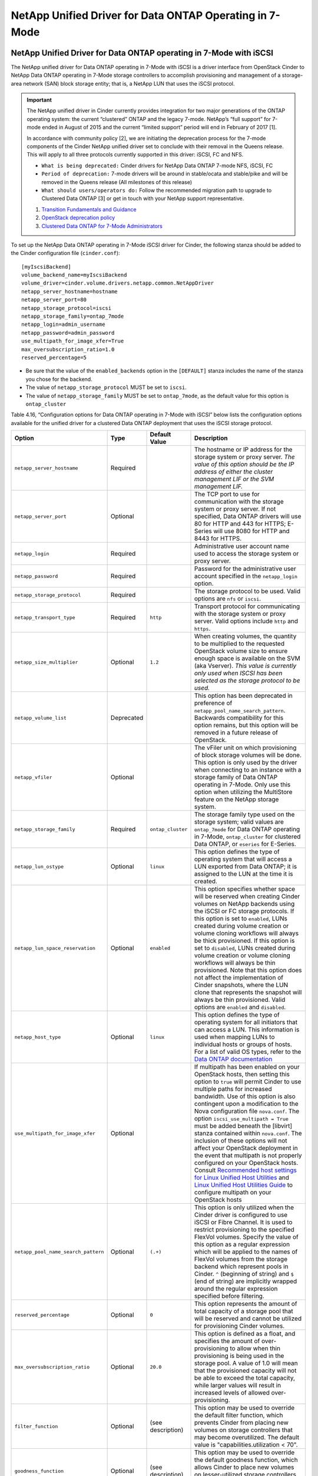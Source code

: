 NetApp Unified Driver for Data ONTAP Operating in 7-Mode
========================================================

.. _7mode-iscsi:

NetApp Unified Driver for Data ONTAP operating in 7-Mode with iSCSI
-------------------------------------------------------------------

The NetApp unified driver for Data ONTAP operating in 7-Mode with iSCSI
is a driver interface from OpenStack Cinder to NetApp Data ONTAP
operating in 7-Mode storage controllers to accomplish provisioning and
management of a storage-area network (SAN) block storage entity; that
is, a NetApp LUN that uses the iSCSI protocol.

.. important::

   The NetApp unified driver in Cinder currently provides integration
   for two major generations of the ONTAP operating system: the current
   “clustered” ONTAP and the legacy 7-mode. NetApp’s “full support” for
   7-mode ended in August of 2015 and the current “limited support”
   period will end in February of 2017 [1].

   In accordance with community policy [2], we are initiating the
   deprecation process for the 7-mode components of the Cinder NetApp
   unified driver set to conclude with their removal in the Queens
   release. This will apply to all three protocols currently supported
   in this driver: iSCSI, FC and NFS.

   -  ``What is being deprecated:`` Cinder drivers for NetApp Data
      ONTAP 7-mode NFS, iSCSI, FC

   -  ``Period of deprecation:`` 7-mode drivers will be around in
      stable/ocata and stable/pike and will be removed in the Queens
      release (All milestones of this release)

   -  ``What should users/operators do:`` Follow the recommended
      migration path to upgrade to Clustered Data ONTAP [3] or get in
      touch with your NetApp support representative.

   1. `Transition Fundamentals and
      Guidance <https://transition.netapp.com/>`__

   2. `OpenStack deprecation
      policy <https://governance.openstack.org/tc/reference/tags/assert_follows-standard-deprecation.html>`__

   3. `Clustered Data ONTAP for 7-Mode
      Administrators <https://mysupport.netapp.com/info/web/ECMP1658253.html>`__

To set up the NetApp Data ONTAP operating in 7-Mode iSCSI driver for
Cinder, the following stanza should be added to the Cinder configuration
file (``cinder.conf``)::

    [myIscsiBackend] 
    volume_backend_name=myIscsiBackend
    volume_driver=cinder.volume.drivers.netapp.common.NetAppDriver
    netapp_server_hostname=hostname
    netapp_server_port=80
    netapp_storage_protocol=iscsi 
    netapp_storage_family=ontap_7mode 
    netapp_login=admin_username
    netapp_password=admin_password
    use_multipath_for_image_xfer=True
    max_oversubscription_ratio=1.0
    reserved_percentage=5
                

-  Be sure that the value of the ``enabled_backends`` option in the
   ``[DEFAULT]`` stanza includes the name of the stanza you chose for
   the backend.

-  The value of ``netapp_storage_protocol`` MUST be set to ``iscsi``.

-  The value of ``netapp_storage_family`` MUST be set to
   ``ontap_7mode``, as the default value for this option is
   ``ontap_cluster``

Table 4.16, “Configuration options for Data ONTAP operating in 7-Mode
with iSCSI” below lists the configuration options available for the
unified driver for a clustered Data ONTAP deployment that uses the
iSCSI storage protocol.

+---------------------------------------+--------------+---------------------+------------------------------------------------------------------------------------------------------------------------------------------------------------------------------------------------------------------------------------------------------------------------------------------------------------------------------------------------------------------------------------------------------------------------------------------------------------------------------------------------------------------------------------------------------------------------------------------------------------------------------------------------------------------------------------------------------------------------------------------------------------------------------------------------------------------------------------------------------+
| Option                                | Type         | Default Value       | Description                                                                                                                                                                                                                                                                                                                                                                                                                                                                                                                                                                                                                                                                                                                                                                                                                                          |
+=======================================+==============+=====================+======================================================================================================================================================================================================================================================================================================================================================================================================================================================================================================================================================================================================================================================================================================================================================================================================================================================+
| ``netapp_server_hostname``            | Required     |                     | The hostname or IP address for the storage system or proxy server. *The value of this option should be the IP address of either the cluster management LIF or the SVM management LIF.*                                                                                                                                                                                                                                                                                                                                                                                                                                                                                                                                                                                                                                                               |
+---------------------------------------+--------------+---------------------+------------------------------------------------------------------------------------------------------------------------------------------------------------------------------------------------------------------------------------------------------------------------------------------------------------------------------------------------------------------------------------------------------------------------------------------------------------------------------------------------------------------------------------------------------------------------------------------------------------------------------------------------------------------------------------------------------------------------------------------------------------------------------------------------------------------------------------------------------+
| ``netapp_server_port``                | Optional     |                     | The TCP port to use for communication with the storage system or proxy server. If not specified, Data ONTAP drivers will use 80 for HTTP and 443 for HTTPS; E-Series will use 8080 for HTTP and 8443 for HTTPS.                                                                                                                                                                                                                                                                                                                                                                                                                                                                                                                                                                                                                                      |
+---------------------------------------+--------------+---------------------+------------------------------------------------------------------------------------------------------------------------------------------------------------------------------------------------------------------------------------------------------------------------------------------------------------------------------------------------------------------------------------------------------------------------------------------------------------------------------------------------------------------------------------------------------------------------------------------------------------------------------------------------------------------------------------------------------------------------------------------------------------------------------------------------------------------------------------------------------+
| ``netapp_login``                      | Required     |                     | Administrative user account name used to access the storage system or proxy server.                                                                                                                                                                                                                                                                                                                                                                                                                                                                                                                                                                                                                                                                                                                                                                  |
+---------------------------------------+--------------+---------------------+------------------------------------------------------------------------------------------------------------------------------------------------------------------------------------------------------------------------------------------------------------------------------------------------------------------------------------------------------------------------------------------------------------------------------------------------------------------------------------------------------------------------------------------------------------------------------------------------------------------------------------------------------------------------------------------------------------------------------------------------------------------------------------------------------------------------------------------------------+
| ``netapp_password``                   | Required     |                     | Password for the administrative user account specified in the ``netapp_login`` option.                                                                                                                                                                                                                                                                                                                                                                                                                                                                                                                                                                                                                                                                                                                                                               |
+---------------------------------------+--------------+---------------------+------------------------------------------------------------------------------------------------------------------------------------------------------------------------------------------------------------------------------------------------------------------------------------------------------------------------------------------------------------------------------------------------------------------------------------------------------------------------------------------------------------------------------------------------------------------------------------------------------------------------------------------------------------------------------------------------------------------------------------------------------------------------------------------------------------------------------------------------------+
| ``netapp_storage_protocol``           | Required     |                     | The storage protocol to be used. Valid options are ``nfs`` or ``iscsi``.                                                                                                                                                                                                                                                                                                                                                                                                                                                                                                                                                                                                                                                                                                                                                                             |
+---------------------------------------+--------------+---------------------+------------------------------------------------------------------------------------------------------------------------------------------------------------------------------------------------------------------------------------------------------------------------------------------------------------------------------------------------------------------------------------------------------------------------------------------------------------------------------------------------------------------------------------------------------------------------------------------------------------------------------------------------------------------------------------------------------------------------------------------------------------------------------------------------------------------------------------------------------+
| ``netapp_transport_type``             | Required     | ``http``            | Transport protocol for communicating with the storage system or proxy server. Valid options include ``http`` and ``https``.                                                                                                                                                                                                                                                                                                                                                                                                                                                                                                                                                                                                                                                                                                                          |
+---------------------------------------+--------------+---------------------+------------------------------------------------------------------------------------------------------------------------------------------------------------------------------------------------------------------------------------------------------------------------------------------------------------------------------------------------------------------------------------------------------------------------------------------------------------------------------------------------------------------------------------------------------------------------------------------------------------------------------------------------------------------------------------------------------------------------------------------------------------------------------------------------------------------------------------------------------+
| ``netapp_size_multiplier``            | Optional     | ``1.2``             | When creating volumes, the quantity to be multiplied to the requested OpenStack volume size to ensure enough space is available on the SVM (aka Vserver). *This value is currently only used when ISCSI has been selected as the storage protocol to be used.*                                                                                                                                                                                                                                                                                                                                                                                                                                                                                                                                                                                       |
+---------------------------------------+--------------+---------------------+------------------------------------------------------------------------------------------------------------------------------------------------------------------------------------------------------------------------------------------------------------------------------------------------------------------------------------------------------------------------------------------------------------------------------------------------------------------------------------------------------------------------------------------------------------------------------------------------------------------------------------------------------------------------------------------------------------------------------------------------------------------------------------------------------------------------------------------------------+
| ``netapp_volume_list``                | Deprecated   |                     | This option has been deprecated in preference of ``netapp_pool_name_search_pattern``. Backwards compatibility for this option remains, but this option will be removed in a future release of OpenStack.                                                                                                                                                                                                                                                                                                                                                                                                                                                                                                                                                                                                                                             |
+---------------------------------------+--------------+---------------------+------------------------------------------------------------------------------------------------------------------------------------------------------------------------------------------------------------------------------------------------------------------------------------------------------------------------------------------------------------------------------------------------------------------------------------------------------------------------------------------------------------------------------------------------------------------------------------------------------------------------------------------------------------------------------------------------------------------------------------------------------------------------------------------------------------------------------------------------------+
| ``netapp_vfiler``                     | Optional     |                     | The vFiler unit on which provisioning of block storage volumes will be done. This option is only used by the driver when connecting to an instance with a storage family of Data ONTAP operating in 7-Mode. Only use this option when utilizing the MultiStore feature on the NetApp storage system.                                                                                                                                                                                                                                                                                                                                                                                                                                                                                                                                                 |
+---------------------------------------+--------------+---------------------+------------------------------------------------------------------------------------------------------------------------------------------------------------------------------------------------------------------------------------------------------------------------------------------------------------------------------------------------------------------------------------------------------------------------------------------------------------------------------------------------------------------------------------------------------------------------------------------------------------------------------------------------------------------------------------------------------------------------------------------------------------------------------------------------------------------------------------------------------+
| ``netapp_storage_family``             | Required     | ``ontap_cluster``   | The storage family type used on the storage system; valid values are ``ontap_7mode`` for Data ONTAP operating in 7-Mode, ``ontap_cluster`` for clustered Data ONTAP, or ``eseries`` for E-Series.                                                                                                                                                                                                                                                                                                                                                                                                                                                                                                                                                                                                                                                    |
+---------------------------------------+--------------+---------------------+------------------------------------------------------------------------------------------------------------------------------------------------------------------------------------------------------------------------------------------------------------------------------------------------------------------------------------------------------------------------------------------------------------------------------------------------------------------------------------------------------------------------------------------------------------------------------------------------------------------------------------------------------------------------------------------------------------------------------------------------------------------------------------------------------------------------------------------------------+
| ``netapp_lun_ostype``                 | Optional     | ``linux``           | This option defines the type of operating system that will access a LUN exported from Data ONTAP; it is assigned to the LUN at the time it is created.                                                                                                                                                                                                                                                                                                                                                                                                                                                                                                                                                                                                                                                                                               |
+---------------------------------------+--------------+---------------------+------------------------------------------------------------------------------------------------------------------------------------------------------------------------------------------------------------------------------------------------------------------------------------------------------------------------------------------------------------------------------------------------------------------------------------------------------------------------------------------------------------------------------------------------------------------------------------------------------------------------------------------------------------------------------------------------------------------------------------------------------------------------------------------------------------------------------------------------------+
| ``netapp_lun_space_reservation``      | Optional     | ``enabled``         | This option specifies whether space will be reserved when creating Cinder volumes on NetApp backends using the iSCSI or FC storage protocols. If this option is set to ``enabled``, LUNs created during volume creation or volume cloning workflows will always be thick provisioned. If this option is set to ``disabled``, LUNs created during volume creation or volume cloning workflows will always be thin provisioned. Note that this option does not affect the implementation of Cinder snapshots, where the LUN clone that represents the snapshot will always be thin provisioned. Valid options are ``enabled`` and ``disabled``.                                                                                                                                                                                                        |
+---------------------------------------+--------------+---------------------+------------------------------------------------------------------------------------------------------------------------------------------------------------------------------------------------------------------------------------------------------------------------------------------------------------------------------------------------------------------------------------------------------------------------------------------------------------------------------------------------------------------------------------------------------------------------------------------------------------------------------------------------------------------------------------------------------------------------------------------------------------------------------------------------------------------------------------------------------+
| ``netapp_host_type``                  | Optional     | ``linux``           | This option defines the type of operating system for all initiators that can access a LUN. This information is used when mapping LUNs to individual hosts or groups of hosts. For a list of valid OS types, refer to the `Data ONTAP documentation <https://library.netapp.com/ecmdocs/ECMP1196995/html/GUID-7D4DD6E3-DB77-4671-BDA2-E393002E9EB2.html>`__                                                                                                                                                                                                                                                                                                                                                                                                                                                                                           |
+---------------------------------------+--------------+---------------------+------------------------------------------------------------------------------------------------------------------------------------------------------------------------------------------------------------------------------------------------------------------------------------------------------------------------------------------------------------------------------------------------------------------------------------------------------------------------------------------------------------------------------------------------------------------------------------------------------------------------------------------------------------------------------------------------------------------------------------------------------------------------------------------------------------------------------------------------------+
| ``use_multipath_for_image_xfer``      | Optional     |                     | If multipath has been enabled on your OpenStack hosts, then setting this option to ``true`` will permit Cinder to use multiple paths for increased bandwidth. Use of this option is also contingent upon a modification to the Nova configuration file ``nova.conf``. The option ``iscsi_use_multipath = True`` must be added beneath the [libvirt] stanza contained within ``nova.conf``. The inclusion of these options will not affect your OpenStack deployment in the event that multipath is not properly configured on your OpenStack hosts. Consult `Recommended host settings for Linux Unified Host Utilities <https://library.netapp.com/ecm/ecm_download_file/ECMP1654939>`__ and `Linux Unified Host Utilities Guide <https://library.netapp.com/ecm/ecm_download_file/ECMP1654943>`__ to configure multipath on your OpenStack hosts   |
+---------------------------------------+--------------+---------------------+------------------------------------------------------------------------------------------------------------------------------------------------------------------------------------------------------------------------------------------------------------------------------------------------------------------------------------------------------------------------------------------------------------------------------------------------------------------------------------------------------------------------------------------------------------------------------------------------------------------------------------------------------------------------------------------------------------------------------------------------------------------------------------------------------------------------------------------------------+
| ``netapp_pool_name_search_pattern``   | Optional     | ``(.+)``            | This option is only utilized when the Cinder driver is configured to use iSCSI or Fibre Channel. It is used to restrict provisioning to the specified FlexVol volumes. Specify the value of this option as a regular expression which will be applied to the names of FlexVol volumes from the storage backend which represent pools in Cinder. ``^`` (beginning of string) and ``$`` (end of string) are implicitly wrapped around the regular expression specified before filtering.                                                                                                                                                                                                                                                                                                                                                               |
+---------------------------------------+--------------+---------------------+------------------------------------------------------------------------------------------------------------------------------------------------------------------------------------------------------------------------------------------------------------------------------------------------------------------------------------------------------------------------------------------------------------------------------------------------------------------------------------------------------------------------------------------------------------------------------------------------------------------------------------------------------------------------------------------------------------------------------------------------------------------------------------------------------------------------------------------------------+
| ``reserved_percentage``               | Optional     | ``0``               | This option represents the amount of total capacity of a storage pool that will be reserved and cannot be utilized for provisioning Cinder volumes.                                                                                                                                                                                                                                                                                                                                                                                                                                                                                                                                                                                                                                                                                                  |
+---------------------------------------+--------------+---------------------+------------------------------------------------------------------------------------------------------------------------------------------------------------------------------------------------------------------------------------------------------------------------------------------------------------------------------------------------------------------------------------------------------------------------------------------------------------------------------------------------------------------------------------------------------------------------------------------------------------------------------------------------------------------------------------------------------------------------------------------------------------------------------------------------------------------------------------------------------+
| ``max_oversubscription_ratio``        | Optional     | ``20.0``            | This option is defined as a float, and specifies the amount of over-provisioning to allow when thin provisioning is being used in the storage pool. A value of 1.0 will mean that the provisioned capacity will not be able to exceed the total capacity, while larger values will result in increased levels of allowed over-provisioning.                                                                                                                                                                                                                                                                                                                                                                                                                                                                                                          |
+---------------------------------------+--------------+---------------------+------------------------------------------------------------------------------------------------------------------------------------------------------------------------------------------------------------------------------------------------------------------------------------------------------------------------------------------------------------------------------------------------------------------------------------------------------------------------------------------------------------------------------------------------------------------------------------------------------------------------------------------------------------------------------------------------------------------------------------------------------------------------------------------------------------------------------------------------------+
| ``filter_function``                   | Optional     | (see description)   | This option may be used to override the default filter function, which prevents Cinder from placing new volumes on storage controllers that may become overutilized. The default value is "capabilities.utilization < 70".                                                                                                                                                                                                                                                                                                                                                                                                                                                                                                                                                                                                                           |
+---------------------------------------+--------------+---------------------+------------------------------------------------------------------------------------------------------------------------------------------------------------------------------------------------------------------------------------------------------------------------------------------------------------------------------------------------------------------------------------------------------------------------------------------------------------------------------------------------------------------------------------------------------------------------------------------------------------------------------------------------------------------------------------------------------------------------------------------------------------------------------------------------------------------------------------------------------+
| ``goodness_function``                 | Optional     | (see description)   | This option may be used to override the default goodness function, which allows Cinder to place new volumes on lesser-utilized storage controllers. The default value is "100 - capabilities.utilization".                                                                                                                                                                                                                                                                                                                                                                                                                                                                                                                                                                                                                                           |
+---------------------------------------+--------------+---------------------+------------------------------------------------------------------------------------------------------------------------------------------------------------------------------------------------------------------------------------------------------------------------------------------------------------------------------------------------------------------------------------------------------------------------------------------------------------------------------------------------------------------------------------------------------------------------------------------------------------------------------------------------------------------------------------------------------------------------------------------------------------------------------------------------------------------------------------------------------+

Tablei 4.16. Configuration options for Data ONTAP operating in 7-Mode with
iSCSI

.. _7mode-nfs:

NetApp Unified Driver for Data ONTAP operating in 7-Mode with NFS
-----------------------------------------------------------------

The NetApp unifed driver for Data ONTAP operating in 7-Mode with NFS is
a driver interface from OpenStack block storage to a Data ONTAP cluster
system to accomplish provisioning and management of OpenStack volumes on
NFS exports provided by the Data ONTAP cluster system. The NetApp
unified driver for the Data ONTAP cluster does not require any
additional management software to achieve the desired functionality. It
uses NetApp APIs to interact with the Data ONTAP cluster.

.. important::

   The NetApp unified driver in Cinder currently provides integration
   for two major generations of the ONTAP operating system: the current
   “clustered” ONTAP and the legacy 7-mode. NetApp’s “full support” for
   7-mode ended in August of 2015 and the current “limited support”
   period will end in February of 2017 [a]_.

   In accordance with community policy [b]_, we are initiating the
   deprecation process for the 7-mode components of the Cinder NetApp
   unified driver set to conclude with their removal in the Queens
   release. This will apply to all three protocols currently supported
   in this driver: iSCSI, FC and NFS.

   -  ``What is being deprecated:`` Cinder drivers for NetApp Data
      ONTAP 7-mode NFS, iSCSI, FC

   -  ``Period of deprecation:`` 7-mode drivers will be around in
      stable/ocata and stable/pike and will be removed in the Queens
      release (All milestones of this release)

   -  ``What should users/operators do:`` Follow the recommended
      migration path to upgrade to Clustered Data ONTAP [c]_ or get in
      touch with your NetApp support representative.

   .. [a]
      `Transition Fundamentals and
      Guidance <https://transition.netapp.com/>`__

   .. [b]
      `OpenStack deprecation
      policy <https://governance.openstack.org/tc/reference/tags/assert_follows-standard-deprecation.html>`__

   .. [c]
      `Clustered Data ONTAP for 7-Mode
      Administrators <https://mysupport.netapp.com/info/web/ECMP1658253.html>`__

To set up the NetApp Data ONTAP operating in 7-Mode NFS driver for
Cinder, the following stanza should be added to the Cinder configuration
file (``cinder.conf``)::

    [myNfsBackend] 
    volume_backend_name=myNfsBackend
    volume_driver=cinder.volume.drivers.netapp.common.NetAppDriver
    netapp_server_hostname=hostname
    netapp_server_port=80
    netapp_storage_protocol=nfs
    netapp_storage_family=ontap_7mode 
    netapp_login=admin_username
    netapp_password=admin_password
    nfs_shares_config=path_to_nfs_exports_file
    max_oversubscription_ratio=1.0
    reserved_percentage=5
                

-  Be sure that the value of the ``enabled_backends`` option in the
   ``[DEFAULT]`` stanza includes the name of the stanza you chose for
   the backend.

-  The value of ``netapp_storage_family`` MUST be set to
   ``ontap_7mode``, as the default value for this option is
   ``ontap_cluster``.

.. note::

   The file referenced in the ``nfs_shares_config`` configuration
   option should contain the NFS exports in the ``ip:/share`` format,
   for example::

       10.63.165.215:/nfs/test        10.63.165.215:/nfs2/test2

   where ``ip`` corresponds to the IP address assigned to a Data LIF,
   and ``share`` refers to a junction path for a FlexVol volume within
   an SVM. Make sure that volumes corresponding to exports have
   read/write permissions set on the Data ONTAP controllers. Do *not*
   put mount options in the ``nfs_shares_config`` file; use
   ``nfs_mount_options`` instead. For more information on that and
   other parameters available to affect the behavior of NetApp's NFS
   driver, please refer to
   http://docs.openstack.org/trunk/config-reference/content/nfs-driver-options.html.

Table 4.17, “Configuration options for Data ONTAP operating in 7-Mode
with NFS” below lists the configuration options available for the
unified driver for a Data ONTAP operating in 7-Mode deployment that
uses the NFS storage protocol.

+-----------------------------------+------------+------------------------------+-------------------------------------------------------------------------------------------------------------------------------------------------------------------------------------------------------------------------------------------------------------------------------------------------------------------------------------------------------------------------------------------------------------------------+
| Option                            | Type       | Default Value                | Description                                                                                                                                                                                                                                                                                                                                                                                                             |
+===================================+============+==============================+=========================================================================================================================================================================================================================================================================================================================================================================================================================+
| ``netapp_server_hostname``        | Required   |                              | The hostname or IP address for the storage system or proxy server. *The value of this option should be the IP address of either the cluster management LIF or the SVM management LIF.*                                                                                                                                                                                                                                  |
+-----------------------------------+------------+------------------------------+-------------------------------------------------------------------------------------------------------------------------------------------------------------------------------------------------------------------------------------------------------------------------------------------------------------------------------------------------------------------------------------------------------------------------+
| ``netapp_server_port``            | Optional   |                              | The TCP port to use for communication with the storage system or proxy server. If not specified, Data ONTAP drivers will use 80 for HTTP and 443 for HTTPS; E-Series will use 8080 for HTTP and 8443 for HTTPS.                                                                                                                                                                                                         |
+-----------------------------------+------------+------------------------------+-------------------------------------------------------------------------------------------------------------------------------------------------------------------------------------------------------------------------------------------------------------------------------------------------------------------------------------------------------------------------------------------------------------------------+
| ``netapp_login``                  | Required   |                              | Administrative user account name used to access the storage system or proxy server.                                                                                                                                                                                                                                                                                                                                     |
+-----------------------------------+------------+------------------------------+-------------------------------------------------------------------------------------------------------------------------------------------------------------------------------------------------------------------------------------------------------------------------------------------------------------------------------------------------------------------------------------------------------------------------+
| ``netapp_password``               | Required   |                              | Password for the administrative user account specified in the ``netapp_login`` option.                                                                                                                                                                                                                                                                                                                                  |
+-----------------------------------+------------+------------------------------+-------------------------------------------------------------------------------------------------------------------------------------------------------------------------------------------------------------------------------------------------------------------------------------------------------------------------------------------------------------------------------------------------------------------------+
| ``netapp_storage_protocol``       | Required   |                              | The storage protocol to be used. Valid options are ``nfs`` or ``iscsi``.                                                                                                                                                                                                                                                                                                                                                |
+-----------------------------------+------------+------------------------------+-------------------------------------------------------------------------------------------------------------------------------------------------------------------------------------------------------------------------------------------------------------------------------------------------------------------------------------------------------------------------------------------------------------------------+
| ``netapp_transport_type``         | Required   | ``http``                     | Transport protocol for communicating with the storage system or proxy server. Valid options include ``http`` and ``https``.                                                                                                                                                                                                                                                                                             |
+-----------------------------------+------------+------------------------------+-------------------------------------------------------------------------------------------------------------------------------------------------------------------------------------------------------------------------------------------------------------------------------------------------------------------------------------------------------------------------------------------------------------------------+
| ``netapp_vfiler``                 | Optional   |                              | The vFiler unit on which provisioning of block storage volumes will be done. This option is only used by the driver when connecting to an instance with a storage family of Data ONTAP operating in 7-Mode. Only use this option when utilizing the MultiStore feature on the NetApp storage system.                                                                                                                    |
+-----------------------------------+------------+------------------------------+-------------------------------------------------------------------------------------------------------------------------------------------------------------------------------------------------------------------------------------------------------------------------------------------------------------------------------------------------------------------------------------------------------------------------+
| ``netapp_storage_family``         | Required   | ``ontap_cluster``            | The storage family type used on the storage system; valid values are ``ontap_7mode`` for Data ONTAP operating in 7-Mode, ``ontap_cluster`` for clustered Data ONTAP, or ``eseries`` for E-Series.                                                                                                                                                                                                                       |
+-----------------------------------+------------+------------------------------+-------------------------------------------------------------------------------------------------------------------------------------------------------------------------------------------------------------------------------------------------------------------------------------------------------------------------------------------------------------------------------------------------------------------------+
| ``nfs_shares_config``             | Required   | ``/etc/cinder/nfs_shares``   | The file referenced by this configuration option should contain a list of NFS shares, each on their own line, to which the driver should attempt to provision new Cinder volumes into.                                                                                                                                                                                                                                  |
+-----------------------------------+------------+------------------------------+-------------------------------------------------------------------------------------------------------------------------------------------------------------------------------------------------------------------------------------------------------------------------------------------------------------------------------------------------------------------------------------------------------------------------+
| ``nfs_mount_options``             | Optional   | None                         | Mount options passed to the nfs client. See section of the nfs man page for details.                                                                                                                                                                                                                                                                                                                                    |
+-----------------------------------+------------+------------------------------+-------------------------------------------------------------------------------------------------------------------------------------------------------------------------------------------------------------------------------------------------------------------------------------------------------------------------------------------------------------------------------------------------------------------------+
| ``nas_secure_file_permissions``   | Optional   | ``auto``                     | If 'false', backing files for cinder volumes are readable by owner, group, and world; if 'true', only by owner and group. If 'auto' and there are existing Cinder volumes, value will be set to 'false' (for backwards compatibility); if 'auto' and there are no existing Cinder volumes, the value will be set to 'true'.                                                                                             |
+-----------------------------------+------------+------------------------------+-------------------------------------------------------------------------------------------------------------------------------------------------------------------------------------------------------------------------------------------------------------------------------------------------------------------------------------------------------------------------------------------------------------------------+
| ``nas_secure_file_operations``    | Optional   | ``auto``                     | If 'false', operations on the backing files run as root; if 'true', operations on the backing files for cinder volumes run unprivileged, as the cinder user, and are allowed to succeed even when root is squashed. If 'auto' and there are existing Cinder volumes, value will be set to 'false' (for backwards compatibility); if 'auto' and there are no existing Cinder volumes, the value will be set to 'true'.   |
+-----------------------------------+------------+------------------------------+-------------------------------------------------------------------------------------------------------------------------------------------------------------------------------------------------------------------------------------------------------------------------------------------------------------------------------------------------------------------------------------------------------------------------+
| ``thres_avl_size_perc_start``     | Optional   | ``20``                       | If the percentage of available space for an NFS share has dropped below the value specified by this option, the NFS image cache will be cleaned.                                                                                                                                                                                                                                                                        |
+-----------------------------------+------------+------------------------------+-------------------------------------------------------------------------------------------------------------------------------------------------------------------------------------------------------------------------------------------------------------------------------------------------------------------------------------------------------------------------------------------------------------------------+
| ``thres_avl_size_perc_stop``      | Optional   | ``60``                       | When the percentage of available space on an NFS share has reached the percentage specified by this option, the driver will stop clearing files from the NFS image cache that have not been accessed in the last M minutes, where M is the value of the ``expiry_thres_minutes`` configuration option.                                                                                                                  |
+-----------------------------------+------------+------------------------------+-------------------------------------------------------------------------------------------------------------------------------------------------------------------------------------------------------------------------------------------------------------------------------------------------------------------------------------------------------------------------------------------------------------------------+
| ``expiry_thres_minutes``          | Optional   | ``720``                      | This option specifies the threshold for last access time for images in the NFS image cache. When a cache cleaning cycle begins, images in the cache that have not been accessed in the last M minutes, where M is the value of this parameter, will be deleted from the cache to create free space on the NFS share.                                                                                                    |
+-----------------------------------+------------+------------------------------+-------------------------------------------------------------------------------------------------------------------------------------------------------------------------------------------------------------------------------------------------------------------------------------------------------------------------------------------------------------------------------------------------------------------------+
| ``reserved_percentage``           | Optional   | ``0``                        | This option represents the amount of total capacity of a storage pool that will be reserved and cannot be utilized for provisioning Cinder volumes.                                                                                                                                                                                                                                                                     |
+-----------------------------------+------------+------------------------------+-------------------------------------------------------------------------------------------------------------------------------------------------------------------------------------------------------------------------------------------------------------------------------------------------------------------------------------------------------------------------------------------------------------------------+
| ``max_oversubscription_ratio``    | Optional   | ``20.0``                     | This option is defined as a float, and specifies the amount of over-provisioning to allow when thin provisioning is being used in the storage pool. A value of 1.0 will mean that the provisioned capacity will not be able to exceed the total capacity, while larger values will result in increased levels of allowed over-provisioning.                                                                             |
+-----------------------------------+------------+------------------------------+-------------------------------------------------------------------------------------------------------------------------------------------------------------------------------------------------------------------------------------------------------------------------------------------------------------------------------------------------------------------------------------------------------------------------+
| ``filter_function``               | Optional   | (see description)            | This option may be used to override the default filter function, which prevents Cinder from placing new volumes on storage controllers that may become overutilized. The default value is "capabilities.utilization < 70".                                                                                                                                                                                              |
+-----------------------------------+------------+------------------------------+-------------------------------------------------------------------------------------------------------------------------------------------------------------------------------------------------------------------------------------------------------------------------------------------------------------------------------------------------------------------------------------------------------------------------+
| ``goodness_function``             | Optional   | (see description)            | This option may be used to override the default goodness function, which allows Cinder to place new volumes on lesser-utilized storage controllers. The default value is "100 - capabilities.utilization".                                                                                                                                                                                                              |
+-----------------------------------+------------+------------------------------+-------------------------------------------------------------------------------------------------------------------------------------------------------------------------------------------------------------------------------------------------------------------------------------------------------------------------------------------------------------------------------------------------------------------------+

Table 4.17. Configuration Options for Data ONTAP Operating in 7-Mode with NFS

.. _7mode-fc:

NetApp Unified Driver for Data ONTAP operating in 7-Mode with Fibre Channel
---------------------------------------------------------------------------

The NetApp unified driver for Data ONTAP operating in 7-Mode with Fibre
Channel is a driver interface from OpenStack Cinder to NetApp Data ONTAP
operating in 7-Mode storage controllers to accomplish provisioning and
management of a storage-area network (SAN) block storage entity; that
is, a NetApp LUN that uses the Fibre Channel protocol.

.. important::

   The NetApp unified driver in Cinder currently provides integration
   for two major generations of the ONTAP operating system: the current
   “clustered” ONTAP and the legacy 7-mode. NetApp’s “full support” for
   7-mode ended in August of 2015 and the current “limited support”
   period will end in February of 2017 [1].

   In accordance with community policy [2], we are initiating the
   deprecation process for the 7-mode components of the Cinder NetApp
   unified driver set to conclude with their removal in the Queens
   release. This will apply to all three protocols currently supported
   in this driver: iSCSI, FC and NFS.

   -  ``What is being deprecated:`` Cinder drivers for NetApp Data
      ONTAP 7-mode NFS, iSCSI, FC

   -  ``Period of deprecation:`` 7-mode drivers will be around in
      stable/ocata and stable/pike and will be removed in the Queens
      release (All milestones of this release)
 
   -  ``What should users/operators do:`` Follow the recommended
      migration path to upgrade to Clustered Data ONTAP [3] or get in
      touch with your NetApp support representative.

   1. `Transition Fundamentals and
      Guidance <https://transition.netapp.com/>`__

   2. `OpenStack deprecation
      policy <https://governance.openstack.org/tc/reference/tags/assert_follows-standard-deprecation.html>`__

   3. `Clustered Data ONTAP for 7-Mode
      Administrators <https://mysupport.netapp.com/info/web/ECMP1658253.html>`__

.. note::

   Both nodes in a 7-Mode HA pair *must* be independently declared as
   separate Cinder backends with an appropriate cross-reference to one
   another using the ``netapp_partner_backend_name`` option.

To set up the NetApp Data ONTAP operating in 7-Mode Fibre Channel driver
for Cinder, the following stanza should be added to the Cinder
configuration file (``cinder.conf``) for the first node in the HA Pair::

    [myFCBackend] 
    volume_backend_name=myFCBackend
    netapp_partner_backend_name=myOtherFCBackend 
    volume_driver=cinder.volume.drivers.netapp.common.NetAppDriver
    netapp_server_hostname=hostname
    netapp_server_port=80
    netapp_storage_protocol=fc 
    netapp_storage_family=ontap_7mode 
    netapp_login=admin_username
    netapp_password=admin_password
    max_oversubscription_ratio=1.0
    reserved_percentage=5
                

-  Be sure that the value of the ``enabled_backends`` option in the
   ``[DEFAULT]`` stanza includes the name of the stanza you chose for
   the backend.

-  Be sure that the value of the ``netapp_partner_backend_name`` is set
   to the HA Pair's ``volume_backend_name`` value and that the HA Pair
   has this node's ``volume_backend_name`` value in its configuration
   stanza under the ``netapp_partner_backend_name`` option.

-  The value of ``netapp_storage_protocol`` MUST be set to ``fc``.

-  The value of ``netapp_storage_family`` MUST be set to
   ``ontap_7mode``, as the default value for this option is
   ``ontap_cluster``.

To set up the second node in the HA Pair, add the following stanza to
the Cinder configuration file (``cinder.conf``)::

    [myOtherFCBackend] 
    volume_backend_name=myOtherFCBackend
    netapp_partner_backend_name=myFCBackend 
    volume_driver=cinder.volume.drivers.netapp.common.NetAppDriver
    netapp_server_hostname=hostname
    netapp_server_port=80
    netapp_storage_protocol=fc 
    netapp_storage_family=ontap_7mode 
    netapp_login=admin_username
    netapp_password=admin_password
                

-  Be sure that the value of the ``enabled_backends`` option in the
   ``[DEFAULT]`` stanza includes the name of the stanza you chose for
   the backend.

-  Be sure that the value of the ``netapp_partner_backend_name`` is set
   to the HA Pair's ``volume_backend_name`` value and that the HA Pair
   has this node's ``volume_backend_name`` value in its configuration
   stanza under the ``netapp_partner_backend_name`` option.

-  The value of ``netapp_storage_protocol`` MUST be set to ``fc``.

-  The value of ``netapp_storage_family`` MUST be set to
   ``ontap_7mode``, as the default value for this option is
   ``ontap_cluster``.

Table 4.18, “Configuration options for Data ONTAP operating in 7-Mode
with Fibre Channel” below lists the configuration options available
for the unified driver for a clustered Data ONTAP deployment that uses
the Fibre Channel storage protocol.

+---------------------------------------+--------------+---------------------+-------------------------------------------------------------------------------------------------------------------------------------------------------------------------------------------------------------------------------------------------------------------------------------------------------------------------------------------------------------------------------------------------------------------------------------------------------------------------------------------------------------------------------------------------------------------------------------------------------------------------------------------------+
| Option                                | Type         | Default Value       | Description                                                                                                                                                                                                                                                                                                                                                                                                                                                                                                                                                                                                                                     |
+=======================================+==============+=====================+=================================================================================================================================================================================================================================================================================================================================================================================================================================================================================================================================================================================================================================================+
| ``netapp_server_hostname``            | Required     |                     | The hostname or IP address for the storage system or proxy server. *The value of this option should be the IP address of either the cluster management LIF or the SVM management LIF.*                                                                                                                                                                                                                                                                                                                                                                                                                                                          |
+---------------------------------------+--------------+---------------------+-------------------------------------------------------------------------------------------------------------------------------------------------------------------------------------------------------------------------------------------------------------------------------------------------------------------------------------------------------------------------------------------------------------------------------------------------------------------------------------------------------------------------------------------------------------------------------------------------------------------------------------------------+
| ``netapp_server_port``                | Optional     |                     | The TCP port to use for communication with the storage system or proxy server. If not specified, Data ONTAP drivers will use 80 for HTTP and 443 for HTTPS; E-Series will use 8080 for HTTP and 8443 for HTTPS.                                                                                                                                                                                                                                                                                                                                                                                                                                 |
+---------------------------------------+--------------+---------------------+-------------------------------------------------------------------------------------------------------------------------------------------------------------------------------------------------------------------------------------------------------------------------------------------------------------------------------------------------------------------------------------------------------------------------------------------------------------------------------------------------------------------------------------------------------------------------------------------------------------------------------------------------+
| ``netapp_login``                      | Required     |                     | Administrative user account name used to access the storage system or proxy server.                                                                                                                                                                                                                                                                                                                                                                                                                                                                                                                                                             |
+---------------------------------------+--------------+---------------------+-------------------------------------------------------------------------------------------------------------------------------------------------------------------------------------------------------------------------------------------------------------------------------------------------------------------------------------------------------------------------------------------------------------------------------------------------------------------------------------------------------------------------------------------------------------------------------------------------------------------------------------------------+
| ``netapp_password``                   | Required     |                     | Password for the administrative user account specified in the ``netapp_login`` option.                                                                                                                                                                                                                                                                                                                                                                                                                                                                                                                                                          |
+---------------------------------------+--------------+---------------------+-------------------------------------------------------------------------------------------------------------------------------------------------------------------------------------------------------------------------------------------------------------------------------------------------------------------------------------------------------------------------------------------------------------------------------------------------------------------------------------------------------------------------------------------------------------------------------------------------------------------------------------------------+
| ``netapp_storage_protocol``           | Required     |                     | The storage protocol to be used. Valid options are ``nfs``, ``iscsi`` or ``fc``.                                                                                                                                                                                                                                                                                                                                                                                                                                                                                                                                                                |
+---------------------------------------+--------------+---------------------+-------------------------------------------------------------------------------------------------------------------------------------------------------------------------------------------------------------------------------------------------------------------------------------------------------------------------------------------------------------------------------------------------------------------------------------------------------------------------------------------------------------------------------------------------------------------------------------------------------------------------------------------------+
| ``netapp_transport_type``             | Required     | ``http``            | Transport protocol for communicating with the storage system or proxy server. Valid options include ``http`` and ``https``.                                                                                                                                                                                                                                                                                                                                                                                                                                                                                                                     |
+---------------------------------------+--------------+---------------------+-------------------------------------------------------------------------------------------------------------------------------------------------------------------------------------------------------------------------------------------------------------------------------------------------------------------------------------------------------------------------------------------------------------------------------------------------------------------------------------------------------------------------------------------------------------------------------------------------------------------------------------------------+
| ``netapp_size_multiplier``            | Optional     | ``1.2``             | When creating volumes, the quantity to be multiplied to the requested OpenStack volume size to ensure enough space is available on the SVM (aka Vserver). *This value is currently only used when ISCSI has been selected as the storage protocol to be used.*                                                                                                                                                                                                                                                                                                                                                                                  |
+---------------------------------------+--------------+---------------------+-------------------------------------------------------------------------------------------------------------------------------------------------------------------------------------------------------------------------------------------------------------------------------------------------------------------------------------------------------------------------------------------------------------------------------------------------------------------------------------------------------------------------------------------------------------------------------------------------------------------------------------------------+
| ``netapp_volume_list``                | Deprecated   |                     | This option has been deprecated in preference of ``netapp_pool_name_search_pattern``. Backwards compatibility for this option remains, but this option will be removed in a future release of OpenStack.                                                                                                                                                                                                                                                                                                                                                                                                                                        |
+---------------------------------------+--------------+---------------------+-------------------------------------------------------------------------------------------------------------------------------------------------------------------------------------------------------------------------------------------------------------------------------------------------------------------------------------------------------------------------------------------------------------------------------------------------------------------------------------------------------------------------------------------------------------------------------------------------------------------------------------------------+
| ``netapp_vfiler``                     | Optional     |                     | The vFiler unit on which provisioning of block storage volumes will be done. This option is only used by the driver when connecting to an instance with a storage family of Data ONTAP operating in 7-Mode. Only use this option when utilizing the MultiStore feature on the NetApp storage system.                                                                                                                                                                                                                                                                                                                                            |
+---------------------------------------+--------------+---------------------+-------------------------------------------------------------------------------------------------------------------------------------------------------------------------------------------------------------------------------------------------------------------------------------------------------------------------------------------------------------------------------------------------------------------------------------------------------------------------------------------------------------------------------------------------------------------------------------------------------------------------------------------------+
| ``netapp_storage_family``             | Required     | ``ontap_cluster``   | The storage family type used on the storage system; valid values are ``ontap_7mode`` for Data ONTAP operating in 7-Mode, ``ontap_cluster`` for clustered Data ONTAP, or ``eseries`` for E-Series.                                                                                                                                                                                                                                                                                                                                                                                                                                               |
+---------------------------------------+--------------+---------------------+-------------------------------------------------------------------------------------------------------------------------------------------------------------------------------------------------------------------------------------------------------------------------------------------------------------------------------------------------------------------------------------------------------------------------------------------------------------------------------------------------------------------------------------------------------------------------------------------------------------------------------------------------+
| ``netapp_partner_backend_name``       | Required     |                     | The name of the ``cinder.conf`` stanza for a Data ONTAP operating in 7-Mode HA partner. This option is only used by the driver when connecting to an instance with a ``netapp_storage_family`` value of ``ontap_7mode`` and is required when ``netapp_storage_protocol`` is set to ``fc``.                                                                                                                                                                                                                                                                                                                                                      |
+---------------------------------------+--------------+---------------------+-------------------------------------------------------------------------------------------------------------------------------------------------------------------------------------------------------------------------------------------------------------------------------------------------------------------------------------------------------------------------------------------------------------------------------------------------------------------------------------------------------------------------------------------------------------------------------------------------------------------------------------------------+
| ``netapp_lun_space_reservation``      | Optional     | ``enabled``         | This option specifies whether space will be reserved when creating Cinder volumes on NetApp backends using the iSCSI or FC storage protocols. If this option is set to ``enabled``, LUNs created during volume creation or volume cloning workflows will always be thick provisioned. If this option is set to ``disabled``, LUNs created during volume creation or volume cloning workflows will always be thin provisioned. Note that this option does not affect the implementation of Cinder snapshots, where the LUN clone that represents the snapshot will always be thin provisioned. Valid options are ``enabled`` and ``disabled``.   |
+---------------------------------------+--------------+---------------------+-------------------------------------------------------------------------------------------------------------------------------------------------------------------------------------------------------------------------------------------------------------------------------------------------------------------------------------------------------------------------------------------------------------------------------------------------------------------------------------------------------------------------------------------------------------------------------------------------------------------------------------------------+
| ``reserved_percentage``               | Optional     | ``0``               | This option represents the amount of total capacity of a storage pool that will be reserved and cannot be utilized for provisioning Cinder volumes.                                                                                                                                                                                                                                                                                                                                                                                                                                                                                             |
+---------------------------------------+--------------+---------------------+-------------------------------------------------------------------------------------------------------------------------------------------------------------------------------------------------------------------------------------------------------------------------------------------------------------------------------------------------------------------------------------------------------------------------------------------------------------------------------------------------------------------------------------------------------------------------------------------------------------------------------------------------+
| ``max_oversubscription_ratio``        | Optional     | ``20.0``            | This option is defined as a float, and specifies the amount of over-provisioning to allow when thin provisioning is being used in the storage pool. A value of 1.0 will mean that the provisioned capacity will not be able to exceed the total capacity, while larger values will result in increased levels of allowed over-provisioning.                                                                                                                                                                                                                                                                                                     |
+---------------------------------------+--------------+---------------------+-------------------------------------------------------------------------------------------------------------------------------------------------------------------------------------------------------------------------------------------------------------------------------------------------------------------------------------------------------------------------------------------------------------------------------------------------------------------------------------------------------------------------------------------------------------------------------------------------------------------------------------------------+
| ``netapp_pool_name_search_pattern``   | Optional     | ``(.+)``            | This option is only utilized when the Cinder driver is configured to use iSCSI or Fibre Channel. It is used to restrict provisioning to the specified FlexVol volumes. Specify the value of this option as a regular expression which will be applied to the names of FlexVol volumes from the storage backend which represent pools in Cinder. ``^`` (beginning of string) and ``$`` (end of string) are implicitly wrapped around the regular expression specified before filtering.                                                                                                                                                          |
+---------------------------------------+--------------+---------------------+-------------------------------------------------------------------------------------------------------------------------------------------------------------------------------------------------------------------------------------------------------------------------------------------------------------------------------------------------------------------------------------------------------------------------------------------------------------------------------------------------------------------------------------------------------------------------------------------------------------------------------------------------+
| ``filter_function``                   | Optional     | (see description)   | This option may be used to override the default filter function, which prevents Cinder from placing new volumes on storage controllers that may become overutilized. The default value is "capabilities.utilization < 70".                                                                                                                                                                                                                                                                                                                                                                                                                      |
+---------------------------------------+--------------+---------------------+-------------------------------------------------------------------------------------------------------------------------------------------------------------------------------------------------------------------------------------------------------------------------------------------------------------------------------------------------------------------------------------------------------------------------------------------------------------------------------------------------------------------------------------------------------------------------------------------------------------------------------------------------+
| ``goodness_function``                 | Optional     | (see description)   | This option may be used to override the default goodness function, which allows Cinder to place new volumes on lesser-utilized storage controllers. The default value is "100 - capabilities.utilization".                                                                                                                                                                                                                                                                                                                                                                                                                                      |
+---------------------------------------+--------------+---------------------+-------------------------------------------------------------------------------------------------------------------------------------------------------------------------------------------------------------------------------------------------------------------------------------------------------------------------------------------------------------------------------------------------------------------------------------------------------------------------------------------------------------------------------------------------------------------------------------------------------------------------------------------------+

Table 4.18. Configuration options for Data ONTAP operating in 7-Mode with
Fibre Channel

.. important::

    In order for Fibre Channel to be set up correctly, you also need to
    set up Fibre Channel zoning for your backends. See
    the section called ":ref:`fc-switch`" for more details on configuring Fibre
    Channel zoning.
